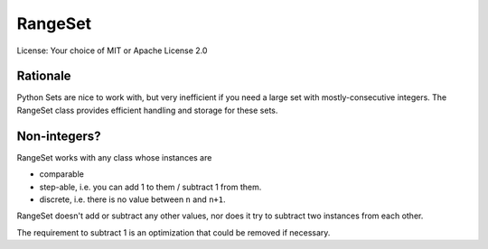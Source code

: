 RangeSet
========

License: Your choice of MIT or Apache License 2.0

Rationale
---------

Python Sets are nice to work with, but very inefficient if you need a large
set with mostly-consecutive integers. The RangeSet class provides efficient
handling and storage for these sets.

Non-integers?
-------------

RangeSet works with any class whose instances are

* comparable

* step-able, i.e. you can add 1 to them / subtract 1 from them.

* discrete, i.e. there is no value between ``n`` and ``n+1``.

RangeSet doesn't add or subtract any other values, nor does it try to
subtract two instances from each other.

The requirement to subtract 1 is an optimization that could be removed if
necessary.

